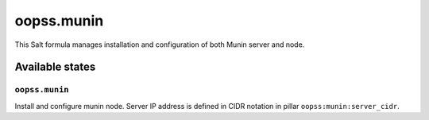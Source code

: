 
===========
oopss.munin
===========

This Salt formula manages installation and configuration of both Munin server
and node.

Available states
================

``oopss.munin``
---------------

Install and configure munin node.
Server IP address is defined in CIDR notation in pillar ``oopss:munin:server_cidr``.

